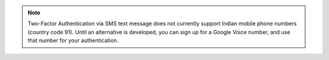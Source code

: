 .. note:: Two-Factor Authentication via SMS text message does not
   currently support Indian mobile phone numbers (country code 91). Until an
   alternative is developed, you can sign up for a Google Voice number,
   and use that number for your authentication.
